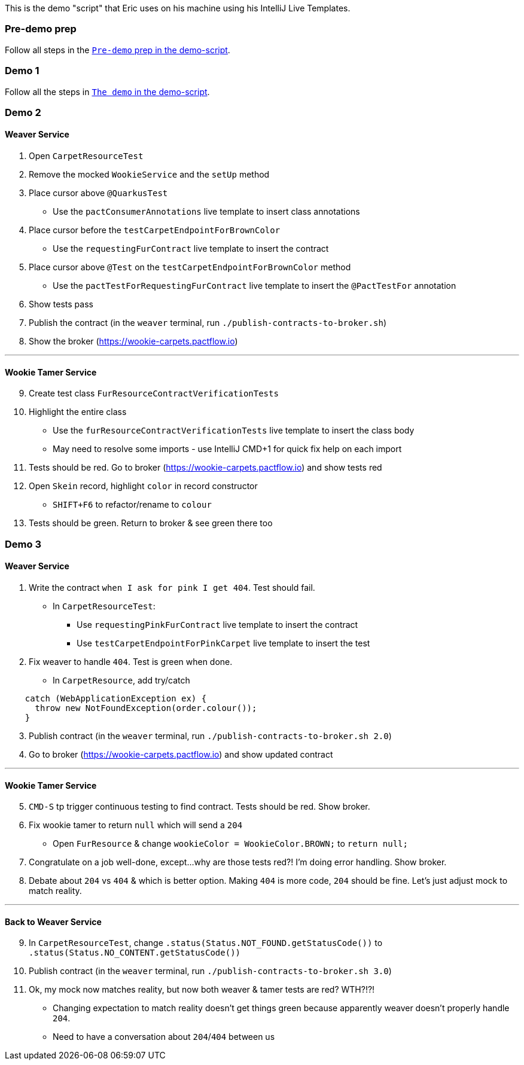 This is the demo "script" that Eric uses on his machine using his IntelliJ Live Templates.

=== Pre-demo prep
Follow all steps in the link:demo-script.md#pre-demo-prep[`Pre-demo` prep in the demo-script].

=== Demo 1
Follow all the steps in link:demo-script.md#the-demo[`The demo` in the demo-script].

=== Demo 2
==== Weaver Service
. Open `CarpetResourceTest`
. Remove the mocked `WookieService` and the `setUp` method
. Place cursor above `@QuarkusTest`
  * Use the `pactConsumerAnnotations` live template to insert class annotations
. Place cursor before the `testCarpetEndpointForBrownColor`
  * Use the `requestingFurContract` live template to insert the contract
. Place cursor above `@Test` on the `testCarpetEndpointForBrownColor` method
  * Use the `pactTestForRequestingFurContract` live template to insert the `@PactTestFor` annotation
. Show tests pass
. Publish the contract (in the `weaver` terminal, run `./publish-contracts-to-broker.sh`)
. Show the broker (https://wookie-carpets.pactflow.io)

'''

==== Wookie Tamer Service
[start=9]
. Create test class `FurResourceContractVerificationTests`
. Highlight the entire class
  * Use the `furResourceContractVerificationTests` live template to insert the class body
  * May need to resolve some imports - use IntelliJ CMD+1 for quick fix help on each import
. Tests should be red. Go to broker (https://wookie-carpets.pactflow.io) and show tests red
. Open `Skein` record, highlight `color` in record constructor
  * `SHIFT+F6` to refactor/rename to `colour`
. Tests should be green. Return to broker & see green there too

<<<

=== Demo 3
==== Weaver Service
. Write the contract `when I ask for pink I get 404`. Test should fail.
  * In `CarpetResourceTest`:
    ** Use `requestingPinkFurContract` live template to insert the contract
    ** Use `testCarpetEndpointForPinkCarpet` live template to insert the test
. Fix weaver to handle `404`. Test is green when done.
  * In `CarpetResource`, add try/catch
[source,java]
----
    catch (WebApplicationException ex) {
      throw new NotFoundException(order.colour());
    }
----
[start=3]
. Publish contract (in the `weaver` terminal, run `./publish-contracts-to-broker.sh 2.0`)
. Go to broker (https://wookie-carpets.pactflow.io) and show updated contract

'''

==== Wookie Tamer Service
[start=5]
. `CMD-S` tp trigger continuous testing to find contract. Tests should be red. Show broker.
. Fix wookie tamer to return `null` which will send a `204`
  * Open `FurResource` & change `wookieColor = WookieColor.BROWN;` to `return null;`
. Congratulate on a job well-done, except...why are those tests red?! I'm doing error handling. Show broker.
. Debate about `204` vs `404` & which is better option. Making `404` is more code, `204` should be fine. Let's just adjust mock to match reality.

'''

==== Back to Weaver Service
[start=9]
. In `CarpetResourceTest`, change `.status(Status.NOT_FOUND.getStatusCode())` to `.status(Status.NO_CONTENT.getStatusCode())`
. Publish contract (in the `weaver` terminal, run `./publish-contracts-to-broker.sh 3.0`)
. Ok, my mock now matches reality, but now both weaver & tamer tests are red? WTH?!?!
  * Changing expectation to match reality doesn't get things green because apparently weaver doesn't properly handle `204`.
  * Need to have a conversation about `204`/`404` between us